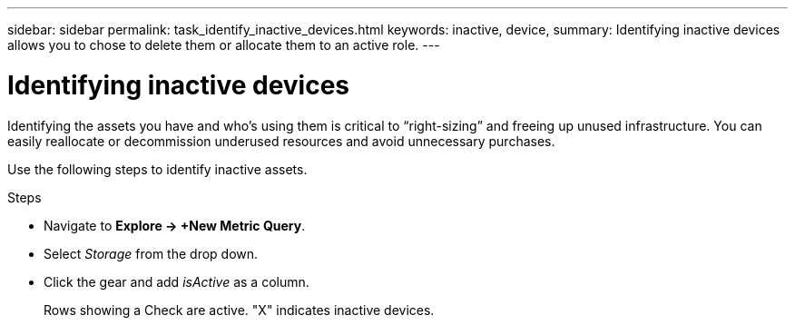 ---
sidebar: sidebar
permalink: task_identify_inactive_devices.html
keywords: inactive, device, 
summary: Identifying inactive devices allows you to chose to delete them or allocate them to an active role. 
---

= Identifying inactive devices
:hardbreaks:
:toclevels: 1
:nofooter:
:icons: font
:linkattrs:
:imagesdir: ./media/

[.lead]
Identifying the assets you have and who’s using them is critical to “right-sizing” and freeing up unused infrastructure. You can easily reallocate or decommission underused resources and avoid unnecessary purchases.

Use the following steps to identify inactive assets. 

.Steps

* Navigate to *Explore -> +New Metric Query*.
* Select _Storage_ from the drop down.
* Click the gear and add _isActive_ as a column.
+
Rows showing a Check are active. "X" indicates inactive devices.

////
. In the Cloud Insights menu, click *Queries > New Query*
. In the `Search For` menu, select the asset type you want to query
. Click *+ > Is Active* 
. Click *Any* and change it to *No*
+ 
The system displays a list of inactive assets of the device type you selected.
////


